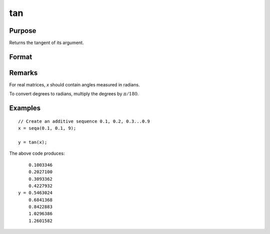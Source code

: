 
tan
==============================================

Purpose
----------------

Returns the tangent of its argument.

Format
----------------
.. function:: y = tan(x)

    :param x: data
    :type x: NxK matrix or N-dimensional array

    :returns: y (*NxK matrix or N-dimensional array*)

Remarks
-------

For real matrices, *x* should contain angles measured in radians.

To convert degrees to radians, multiply the degrees by :math:`π/180`.


Examples
----------------

::

    // Create an additive sequence 0.1, 0.2, 0.3...0.9
    x = seqa(0.1, 0.1, 9);
    
    y = tan(x);

The above code produces:

::

        0.1003346
        0.2027100
        0.3093362
        0.4227932
    y = 0.5463024
        0.6841368
        0.8422883
        1.0296386
        1.2601582

.. seealso:: Functions :func:`atan`, :func:`pi`

